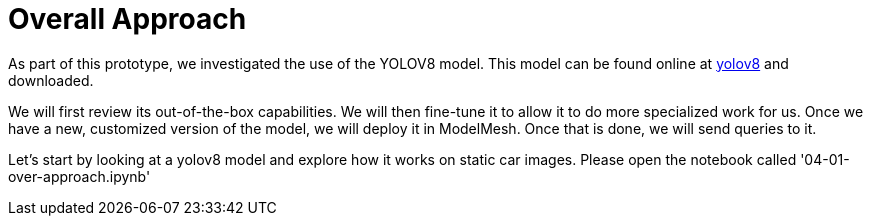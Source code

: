 = Overall Approach

As part of this prototype, we investigated the use of the YOLOV8 model.
This model can be found online at https://www.yolov8.com[yolov8] and downloaded.

We will first review its out-of-the-box capabilities. We will then fine-tune it to allow it to do more specialized work for us. Once we have a new, customized version of the model, we will deploy it in ModelMesh. Once that is done, we will send queries to it.

Let's start by looking at a yolov8 model and explore how it works on static car images.  Please open the notebook called '04-01-over-approach.ipynb'



